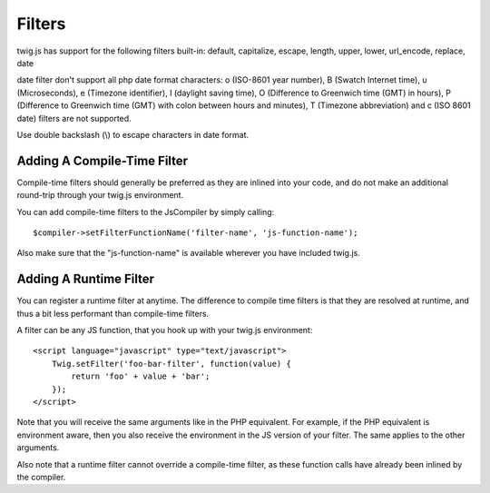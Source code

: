 Filters
#######

twig.js has support for the following filters built-in: 
default, capitalize, escape, length, upper, lower, url_encode, replace, date

date filter don't support all php date format characters:
o (ISO-8601 year number), B (Swatch Internet time), u (Microseconds),
e (Timezone identifier), I (daylight saving time), O (Difference to Greenwich time (GMT) in hours),
P (Difference to Greenwich time (GMT) with colon between hours and minutes), T (Timezone abbreviation) and
c (ISO 8601 date) filters are not supported.

Use double backslash (\\) to escape characters in date format.

Adding A Compile-Time Filter
----------------------------
Compile-time filters should generally be preferred as they are inlined into your
code, and do not make an additional round-trip through your twig.js environment.

You can add compile-time filters to the JsCompiler by simply calling::

    $compiler->setFilterFunctionName('filter-name', 'js-function-name');

Also make sure that the "js-function-name" is available wherever you have included
twig.js.


Adding A Runtime Filter
-----------------------

You can register a runtime filter at anytime. The difference to compile time filters is that
they are resolved at runtime, and thus a bit less performant than compile-time filters.

A filter can be any JS function, that you hook up with your twig.js environment::

    <script language="javascript" type="text/javascript">
        Twig.setFilter('foo-bar-filter', function(value) {
            return 'foo' + value + 'bar';
        });
    </script>

Note that you will receive the same arguments like in the PHP equivalent. For example, if the 
PHP equivalent is environment aware, then you also receive the environment in the JS version 
of your filter. The same applies to the other arguments.

Also note that a runtime filter cannot override a compile-time filter, as these function calls
have already been inlined by the compiler.
